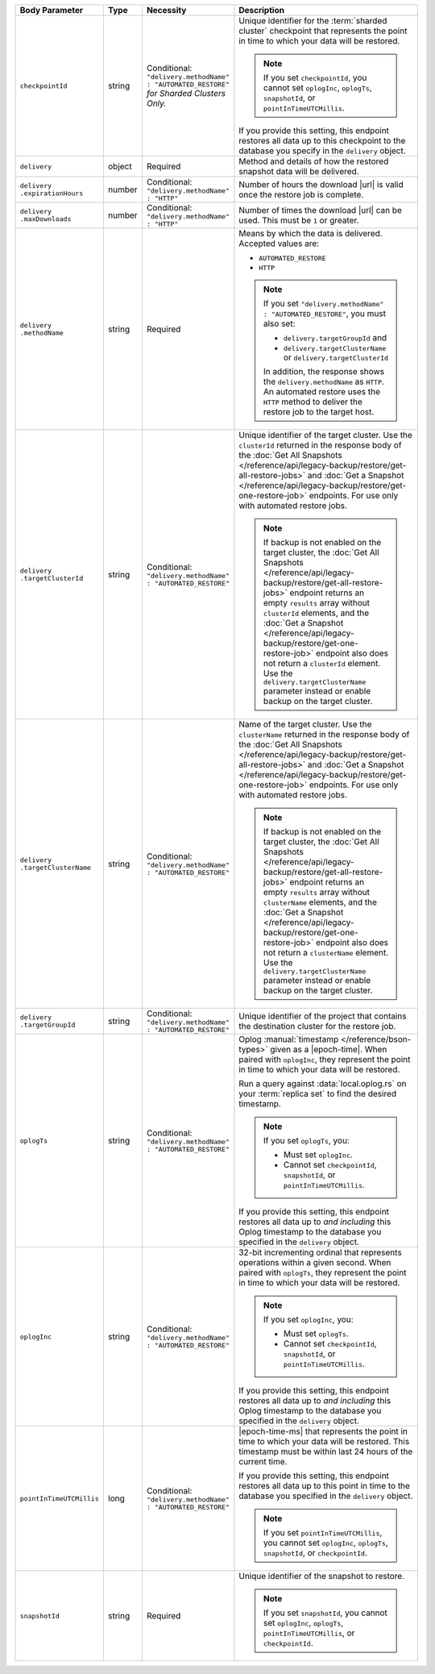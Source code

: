 .. list-table::
   :header-rows: 1
   :widths: 15 10 10 65

   * - Body Parameter
     - Type
     - Necessity
     - Description

   * - ``checkpointId``
     - string
     - | Conditional:
       | ``"delivery.methodName" : "AUTOMATED_RESTORE"``
       | *for Sharded Clusters Only.*
     - Unique identifier for the
       :term:`sharded cluster` checkpoint that represents the point in
       time to which your data will be restored.

       .. note::

          If you set ``checkpointId``, you cannot set ``oplogInc``,
          ``oplogTs``, ``snapshotId``, or ``pointInTimeUTCMillis``.

       If you provide this setting, this endpoint restores all data up
       to this checkpoint to the database you specify in the
       ``delivery`` object.

   * - ``delivery``
     - object
     - Required
     - Method and details of how the restored snapshot data
       will be delivered.

   * - | ``delivery``
       | ``.expirationHours``
     - number
     - | Conditional:
       | ``"delivery.methodName" : "HTTP"``
     - Number of hours the download |url| is valid once the restore
       job is complete.

   * - | ``delivery``
       | ``.maxDownloads``
     - number
     - | Conditional:
       | ``"delivery.methodName" : "HTTP"``
     - Number of times the download |url| can be used. This must be
       ``1`` or greater.

   * - | ``delivery``
       | ``.methodName``
     - string
     - Required
     - Means by which the data is delivered. Accepted values are:

       - ``AUTOMATED_RESTORE``
       - ``HTTP``

       .. note::

          If you set ``"delivery.methodName" : "AUTOMATED_RESTORE"``,
          you must also set:

          - ``delivery.targetGroupId`` and
          - ``delivery.targetClusterName`` or
            ``delivery.targetClusterId``

          In addition, the response shows the ``delivery.methodName``
          as ``HTTP``. An automated restore uses the ``HTTP`` method
          to deliver the restore job to the target host.

   * - | ``delivery``
       | ``.targetClusterId``
     - string
     - | Conditional:
       | ``"delivery.methodName" : "AUTOMATED_RESTORE"``
     - Unique identifier of the target cluster. Use the ``clusterId``
       returned in the response body of the
       :doc:`Get All Snapshots </reference/api/legacy-backup/restore/get-all-restore-jobs>`
       and :doc:`Get a Snapshot </reference/api/legacy-backup/restore/get-one-restore-job>`
       endpoints. For use only with automated restore jobs.

       .. note::

          If backup is not enabled on the target cluster, the
          :doc:`Get All Snapshots </reference/api/legacy-backup/restore/get-all-restore-jobs>`
          endpoint returns an empty ``results`` array without
          ``clusterId`` elements, and the
          :doc:`Get a Snapshot </reference/api/legacy-backup/restore/get-one-restore-job>`
          endpoint also does not return a ``clusterId`` element. Use
          the ``delivery.targetClusterName`` parameter instead or
          enable backup on the target cluster.

   * - | ``delivery``
       | ``.targetClusterName``
     - string
     - | Conditional:
       | ``"delivery.methodName" : "AUTOMATED_RESTORE"``
     - Name of the target cluster. Use the ``clusterName``
       returned in the response body of the
       :doc:`Get All Snapshots </reference/api/legacy-backup/restore/get-all-restore-jobs>`
       and :doc:`Get a Snapshot </reference/api/legacy-backup/restore/get-one-restore-job>`
       endpoints. For use only with automated restore jobs.

       .. note::

          If backup is not enabled on the target cluster, the
          :doc:`Get All Snapshots </reference/api/legacy-backup/restore/get-all-restore-jobs>`
          endpoint returns an empty ``results`` array without
          ``clusterName`` elements, and the
          :doc:`Get a Snapshot </reference/api/legacy-backup/restore/get-one-restore-job>`
          endpoint also does not return a ``clusterName`` element. Use
          the ``delivery.targetClusterName`` parameter instead or
          enable backup on the target cluster.

   * - | ``delivery``
       | ``.targetGroupId``
     - string
     - | Conditional:
       | ``"delivery.methodName" : "AUTOMATED_RESTORE"``
     - Unique identifier of the project that contains the destination
       cluster for the restore job.

   * - ``oplogTs``
     - string
     - | Conditional:
       | ``"delivery.methodName" : "AUTOMATED_RESTORE"``
     - Oplog :manual:`timestamp </reference/bson-types>` given as a
       |epoch-time|. When paired with ``oplogInc``, they represent the
       point in time to which your data will be restored.

       Run a query against :data:`local.oplog.rs` on your
       :term:`replica set` to find the desired timestamp.

       .. note::

          If you set ``oplogTs``, you:

          - Must set ``oplogInc``.
          - Cannot set ``checkpointId``, ``snapshotId``, or
            ``pointInTimeUTCMillis``.

       If you provide this setting, this endpoint restores all data up
       to *and including* this Oplog timestamp to the database you
       specified in the ``delivery`` object.

   * - ``oplogInc``
     - string
     - | Conditional:
       | ``"delivery.methodName" : "AUTOMATED_RESTORE"``
     - 32-bit incrementing ordinal that represents operations within a
       given second. When paired with ``oplogTs``, they represent the
       point in time to which your data will be restored.

       .. note::

          If you set ``oplogInc``, you:

          - Must set ``oplogTs``.
          - Cannot set ``checkpointId``, ``snapshotId``, or
            ``pointInTimeUTCMillis``.

       If you provide this setting, this endpoint restores all data up
       to *and including* this Oplog timestamp to the database you
       specified in the ``delivery`` object.

   * - ``pointInTimeUTCMillis``
     - long
     - | Conditional:
       | ``"delivery.methodName" : "AUTOMATED_RESTORE"``
     - |epoch-time-ms| that represents the point in time to which your
       data will be restored. This timestamp must be within last 24
       hours of the current time.

       If you provide this setting, this endpoint restores all data up
       to this point in time to the database you specified in the
       ``delivery`` object.

       .. note::

          If you set ``pointInTimeUTCMillis``, you cannot set
          ``oplogInc``, ``oplogTs``, ``snapshotId``, or
          ``checkpointId``.

   * - ``snapshotId``
     - string
     - Required
     - Unique identifier of the snapshot to restore.

       .. note::

          If you set ``snapshotId``, you cannot set
          ``oplogInc``, ``oplogTs``, ``pointInTimeUTCMillis``, or ``checkpointId``.

